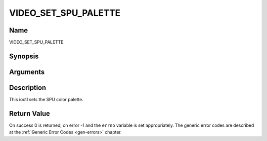 .. -*- coding: utf-8; mode: rst -*-

.. _VIDEO_SET_SPU_PALETTE:

=====================
VIDEO_SET_SPU_PALETTE
=====================

Name
----

VIDEO_SET_SPU_PALETTE


Synopsis
--------

.. cpp:function:: int ioctl(fd, int request = VIDEO_SET_SPU_PALETTE, video_spu_palette_t *palette )


Arguments
---------

.. flat-table::
    :header-rows:  0
    :stub-columns: 0


    -  .. row 1

       -  int fd

       -  File descriptor returned by a previous call to open().

    -  .. row 2

       -  int request

       -  Equals VIDEO_SET_SPU_PALETTE for this command.

    -  .. row 3

       -  video_spu_palette_t \*palette

       -  SPU palette according to section ??.


Description
-----------

This ioctl sets the SPU color palette.


Return Value
------------

On success 0 is returned, on error -1 and the ``errno`` variable is set
appropriately. The generic error codes are described at the
:ref:`Generic Error Codes <gen-errors>` chapter.



.. flat-table::
    :header-rows:  0
    :stub-columns: 0


    -  .. row 1

       -  ``EINVAL``

       -  input is not a valid palette or driver doesn’t handle SPU.
